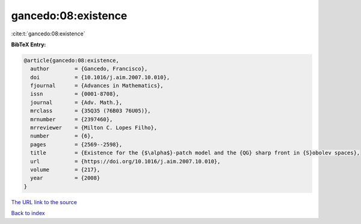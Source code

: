 gancedo:08:existence
====================

:cite:t:`gancedo:08:existence`

**BibTeX Entry:**

.. code-block:: bibtex

   @article{gancedo:08:existence,
     author        = {Gancedo, Francisco},
     doi           = {10.1016/j.aim.2007.10.010},
     fjournal      = {Advances in Mathematics},
     issn          = {0001-8708},
     journal       = {Adv. Math.},
     mrclass       = {35Q35 (76B03 76U05)},
     mrnumber      = {2397460},
     mrreviewer    = {Milton C. Lopes Filho},
     number        = {6},
     pages         = {2569--2598},
     title         = {Existence for the {$\alpha$}-patch model and the {QG} sharp front in {S}obolev spaces},
     url           = {https://doi.org/10.1016/j.aim.2007.10.010},
     volume        = {217},
     year          = {2008}
   }

`The URL link to the source <https://doi.org/10.1016/j.aim.2007.10.010>`__


`Back to index <../By-Cite-Keys.html>`__
